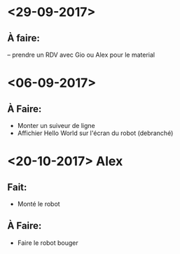 * <29-09-2017>
** À faire:
   -- prendre un RDV avec Gio ou Alex pour le material


* <06-09-2017>
** À Faire:
- Monter un suiveur de ligne
- Affichier Hello World sur l'écran du robot (debranché)   

* <20-10-2017> Alex
** Fait:
- Monté le robot
** À Faire:
- Faire le robot bouger 
